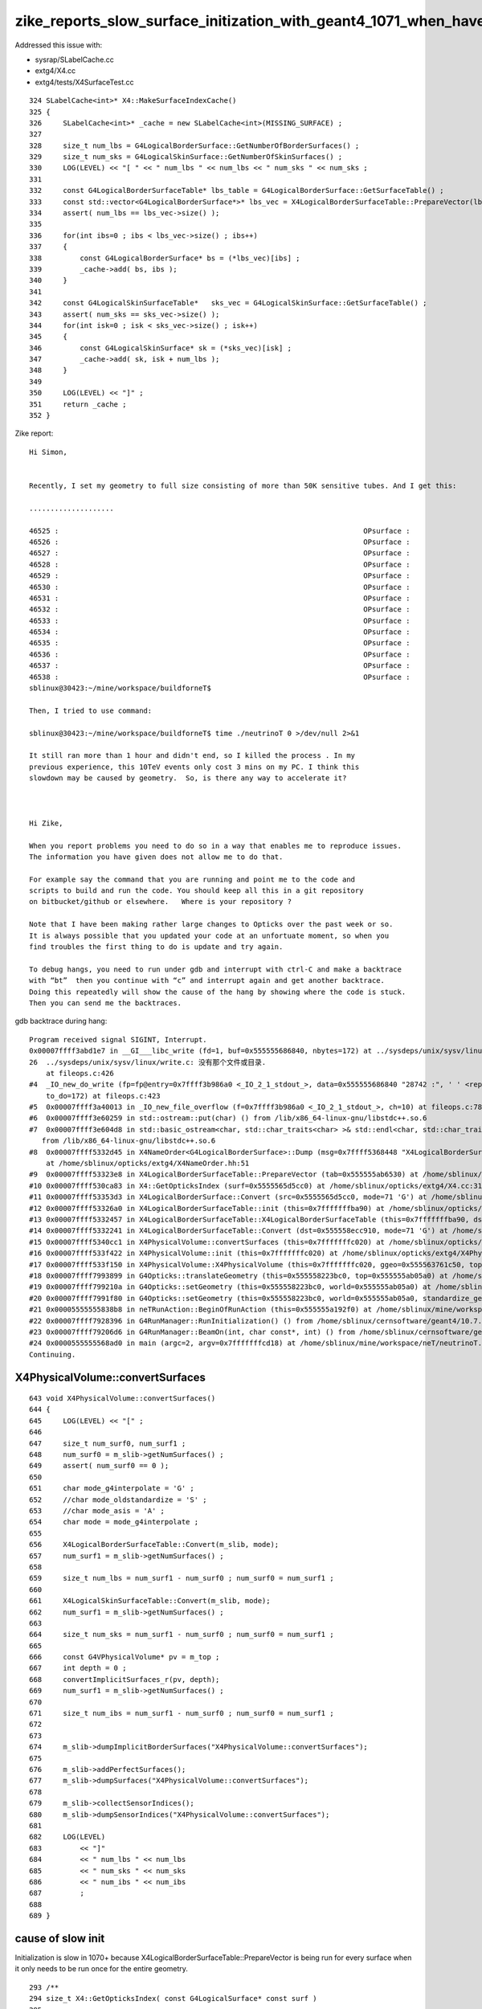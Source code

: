 zike_reports_slow_surface_initization_with_geant4_1071_when_have_thousands_of_surfaces
=========================================================================================


Addressed this issue with:

* sysrap/SLabelCache.cc
* extg4/X4.cc   
* extg4/tests/X4SurfaceTest.cc


::

    324 SLabelCache<int>* X4::MakeSurfaceIndexCache()
    325 {
    326     SLabelCache<int>* _cache = new SLabelCache<int>(MISSING_SURFACE) ;
    327     
    328     size_t num_lbs = G4LogicalBorderSurface::GetNumberOfBorderSurfaces() ;
    329     size_t num_sks = G4LogicalSkinSurface::GetNumberOfSkinSurfaces() ; 
    330     LOG(LEVEL) << "[ " << " num_lbs " << num_lbs << " num_sks " << num_sks ;
    331     
    332     const G4LogicalBorderSurfaceTable* lbs_table = G4LogicalBorderSurface::GetSurfaceTable() ;
    333     const std::vector<G4LogicalBorderSurface*>* lbs_vec = X4LogicalBorderSurfaceTable::PrepareVector(lbs_table);
    334     assert( num_lbs == lbs_vec->size() );
    335     
    336     for(int ibs=0 ; ibs < lbs_vec->size() ; ibs++)
    337     {
    338         const G4LogicalBorderSurface* bs = (*lbs_vec)[ibs] ;
    339         _cache->add( bs, ibs ); 
    340     }   
    341     
    342     const G4LogicalSkinSurfaceTable*   sks_vec = G4LogicalSkinSurface::GetSurfaceTable() ;
    343     assert( num_sks == sks_vec->size() );
    344     for(int isk=0 ; isk < sks_vec->size() ; isk++)
    345     {
    346         const G4LogicalSkinSurface* sk = (*sks_vec)[isk] ;
    347         _cache->add( sk, isk + num_lbs ); 
    348     }
    349 
    350     LOG(LEVEL) << "]" ;
    351     return _cache ;
    352 }






Zike report::

    Hi Simon,


    Recently, I set my geometry to full size consisting of more than 50K sensitive tubes. And I get this:

    ....................

    46525 :                                                                        OPsurface :                                                                        OPsurface
    46526 :                                                                        OPsurface :                                                                        OPsurface
    46527 :                                                                        OPsurface :                                                                        OPsurface
    46528 :                                                                        OPsurface :                                                                        OPsurface
    46529 :                                                                        OPsurface :                                                                        OPsurface
    46530 :                                                                        OPsurface :                                                                        OPsurface
    46531 :                                                                        OPsurface :                                                                        OPsurface
    46532 :                                                                        OPsurface :                                                                        OPsurface
    46533 :                                                                        OPsurface :                                                                        OPsurface
    46534 :                                                                        OPsurface :                                                                        OPsurface
    46535 :                                                                        OPsurface :                                                                        OPsurface
    46536 :                                                                        OPsurface :                                                                        OPsurface
    46537 :                                                                        OPsurface :                                                                        OPsurface
    46538 :                                                                        OPsurface :                          ^C
    sblinux@30423:~/mine/workspace/buildforneT$ 

    Then, I tried to use command:

    sblinux@30423:~/mine/workspace/buildforneT$ time ./neutrinoT 0 >/dev/null 2>&1

    It still ran more than 1 hour and didn't end, so I killed the process . In my
    previous experience, this 10TeV events only cost 3 mins on my PC. I think this
    slowdown may be caused by geometry.  So, is there any way to accelerate it?



    Hi Zike, 

    When you report problems you need to do so in a way that enables me to reproduce issues.  
    The information you have given does not allow me to do that.  

    For example say the command that you are running and point me to the code and
    scripts to build and run the code. You should keep all this in a git repository 
    on bitbucket/github or elsewhere.   Where is your repository ? 

    Note that I have been making rather large changes to Opticks over the past week or so.
    It is always possible that you updated your code at an unfortuate moment, so when you 
    find troubles the first thing to do is update and try again.

    To debug hangs, you need to run under gdb and interrupt with ctrl-C and make a backtrace 
    with “bt”  then you continue with “c” and interrupt again and get another backtrace.
    Doing this repeatedly will show the cause of the hang by showing where the code is stuck.
    Then you can send me the backtraces.



gdb backtrace during hang::


    Program received signal SIGINT, Interrupt.
    0x00007ffff3abd1e7 in __GI___libc_write (fd=1, buf=0x555555686840, nbytes=172) at ../sysdeps/unix/sysv/linux/write.c:26
    26	../sysdeps/unix/sysv/linux/write.c: 没有那个文件或目录.
        at fileops.c:426
    #4  _IO_new_do_write (fp=fp@entry=0x7ffff3b986a0 <_IO_2_1_stdout_>, data=0x555555686840 "28742 :", ' ' <repeats 72 times>, "OPsurface :", ' ' <repeats 72 times>, "OPsurface\n       GROUPVEL \n   1 :     "..., 
        to_do=172) at fileops.c:423
    #5  0x00007ffff3a40013 in _IO_new_file_overflow (f=0x7ffff3b986a0 <_IO_2_1_stdout_>, ch=10) at fileops.c:784
    #6  0x00007ffff3e60259 in std::ostream::put(char) () from /lib/x86_64-linux-gnu/libstdc++.so.6
    #7  0x00007ffff3e604d8 in std::basic_ostream<char, std::char_traits<char> >& std::endl<char, std::char_traits<char> >(std::basic_ostream<char, std::char_traits<char> >&) ()
       from /lib/x86_64-linux-gnu/libstdc++.so.6
    #8  0x00007ffff5332d45 in X4NameOrder<G4LogicalBorderSurface>::Dump (msg=0x7ffff5368448 "X4LogicalBorderSurfaceTable::PrepareVector after sort", a=std::vector of length 55016, capacity 65536 = {...})
        at /home/sblinux/opticks/extg4/X4NameOrder.hh:51
    #9  0x00007ffff53323e8 in X4LogicalBorderSurfaceTable::PrepareVector (tab=0x555555ab6530) at /home/sblinux/opticks/extg4/X4LogicalBorderSurfaceTable.cc:89
    #10 0x00007ffff530ca83 in X4::GetOpticksIndex (surf=0x5555565d5cc0) at /home/sblinux/opticks/extg4/X4.cc:315
    #11 0x00007ffff53353d3 in X4LogicalBorderSurface::Convert (src=0x5555565d5cc0, mode=71 'G') at /home/sblinux/opticks/extg4/X4LogicalBorderSurface.cc:44
    #12 0x00007ffff53326a0 in X4LogicalBorderSurfaceTable::init (this=0x7fffffffba90) at /home/sblinux/opticks/extg4/X4LogicalBorderSurfaceTable.cc:124
    #13 0x00007ffff5332457 in X4LogicalBorderSurfaceTable::X4LogicalBorderSurfaceTable (this=0x7fffffffba90, dst=0x555558ecc910, mode=71 'G') at /home/sblinux/opticks/extg4/X4LogicalBorderSurfaceTable.cc:107
    #14 0x00007ffff5332241 in X4LogicalBorderSurfaceTable::Convert (dst=0x555558ecc910, mode=71 'G') at /home/sblinux/opticks/extg4/X4LogicalBorderSurfaceTable.cc:43
    #15 0x00007ffff5340cc1 in X4PhysicalVolume::convertSurfaces (this=0x7fffffffc020) at /home/sblinux/opticks/extg4/X4PhysicalVolume.cc:493
    #16 0x00007ffff533f422 in X4PhysicalVolume::init (this=0x7fffffffc020) at /home/sblinux/opticks/extg4/X4PhysicalVolume.cc:195
    #17 0x00007ffff533f150 in X4PhysicalVolume::X4PhysicalVolume (this=0x7fffffffc020, ggeo=0x555563761c50, top=0x555555ab05a0) at /home/sblinux/opticks/extg4/X4PhysicalVolume.cc:178
    #18 0x00007ffff7993899 in G4Opticks::translateGeometry (this=0x555558223bc0, top=0x555555ab05a0) at /home/sblinux/opticks/g4ok/G4Opticks.cc:949
    #19 0x00007ffff799210a in G4Opticks::setGeometry (this=0x555558223bc0, world=0x555555ab05a0) at /home/sblinux/opticks/g4ok/G4Opticks.cc:593
    #20 0x00007ffff7991f80 in G4Opticks::setGeometry (this=0x555558223bc0, world=0x555555ab05a0, standardize_geant4_materials=false) at /home/sblinux/opticks/g4ok/G4Opticks.cc:585
    #21 0x00005555555838b8 in neTRunAction::BeginOfRunAction (this=0x555555a192f0) at /home/sblinux/mine/workspace/neT/src/neTRunAction.cc:42
    #22 0x00007ffff7928396 in G4RunManager::RunInitialization() () from /home/sblinux/cernsoftware/geant4/10.7.p01-gcc7/release/lib/libG4run.so
    #23 0x00007ffff79206d6 in G4RunManager::BeamOn(int, char const*, int) () from /home/sblinux/cernsoftware/geant4/10.7.p01-gcc7/release/lib/libG4run.so
    #24 0x0000555555568ad0 in main (argc=2, argv=0x7fffffffcd18) at /home/sblinux/mine/workspace/neT/neutrinoT.cc:123
    Continuing.










X4PhysicalVolume::convertSurfaces
-----------------------------------

::

     643 void X4PhysicalVolume::convertSurfaces()
     644 {
     645     LOG(LEVEL) << "[" ;
     646 
     647     size_t num_surf0, num_surf1 ;
     648     num_surf0 = m_slib->getNumSurfaces() ;
     649     assert( num_surf0 == 0 );
     650 
     651     char mode_g4interpolate = 'G' ;
     652     //char mode_oldstandardize = 'S' ; 
     653     //char mode_asis = 'A' ; 
     654     char mode = mode_g4interpolate ;
     655 
     656     X4LogicalBorderSurfaceTable::Convert(m_slib, mode);
     657     num_surf1 = m_slib->getNumSurfaces() ;
     658 
     659     size_t num_lbs = num_surf1 - num_surf0 ; num_surf0 = num_surf1 ;
     660 
     661     X4LogicalSkinSurfaceTable::Convert(m_slib, mode);
     662     num_surf1 = m_slib->getNumSurfaces() ;
     663 
     664     size_t num_sks = num_surf1 - num_surf0 ; num_surf0 = num_surf1 ;
     665 
     666     const G4VPhysicalVolume* pv = m_top ;
     667     int depth = 0 ;
     668     convertImplicitSurfaces_r(pv, depth);
     669     num_surf1 = m_slib->getNumSurfaces() ;
     670 
     671     size_t num_ibs = num_surf1 - num_surf0 ; num_surf0 = num_surf1 ;
     672 
     673 
     674     m_slib->dumpImplicitBorderSurfaces("X4PhysicalVolume::convertSurfaces");
     675 
     676     m_slib->addPerfectSurfaces();
     677     m_slib->dumpSurfaces("X4PhysicalVolume::convertSurfaces");
     678 
     679     m_slib->collectSensorIndices();
     680     m_slib->dumpSensorIndices("X4PhysicalVolume::convertSurfaces");
     681 
     682     LOG(LEVEL)
     683         << "]"
     684         << " num_lbs " << num_lbs
     685         << " num_sks " << num_sks
     686         << " num_ibs " << num_ibs
     687         ;
     688 
     689 }



cause of slow init 
--------------------

Initialization is slow in 1070+ because X4LogicalBorderSurfaceTable::PrepareVector is being run 
for every surface when it only needs to be run once for the entire geometry.

::

    293 /**
    294 size_t X4::GetOpticksIndex( const G4LogicalSurface* const surf )
    295 ==================================================================
    296 
    297 Border and skin surfaces are listed separately by G4 but together by Opticks
    298 so need to define the following convention for surface indices: 
    299 
    300 * border surfaces follow the Geant4 order with matched indices
    301 * skin surfaces follow Geant4 order but with indices offset by the number of border surfaces 
    302 
    303 * NB for these indices to remain valid, clearly must not add/remove 
    304   surfaces after accessing the indices 
    305 
    306  
    307 **/
    308 
    309 size_t X4::GetOpticksIndex( const G4LogicalSurface* const surf )
    310 {
    311     size_t num_lbs = G4LogicalBorderSurface::GetNumberOfBorderSurfaces() ;
    312     size_t num_sks = G4LogicalSkinSurface::GetNumberOfSkinSurfaces() ;
    313 
    314     const G4LogicalBorderSurfaceTable* lbs_table = G4LogicalBorderSurface::GetSurfaceTable() ;
    315     const std::vector<G4LogicalBorderSurface*>* lbs_vec = X4LogicalBorderSurfaceTable::PrepareVector(lbs_table);
    316 
    317     const G4LogicalSkinSurfaceTable*   sks_vec = G4LogicalSkinSurface::GetSurfaceTable() ;
    318 
    319     assert( num_lbs == lbs_vec->size() );
    320     assert( num_sks == sks_vec->size() );
    321 
    322     const G4LogicalBorderSurface* const lbs = dynamic_cast<const G4LogicalBorderSurface* const>(surf);
    323     const G4LogicalSkinSurface*   const sks = dynamic_cast<const G4LogicalSkinSurface* const>(surf);
    324 
    325     assert( (lbs == NULL) ^ (sks == NULL) );   // one or other must be NULL, but not both   
    326 
    327     int idx_lbs = lbs ? GetItemIndex<G4LogicalBorderSurface>( lbs_vec  , lbs ) : -1 ;
    328     int idx_sks = sks ? GetItemIndex<G4LogicalSkinSurface>(   sks_vec  , sks ) : -1 ;
    329 
    330     assert( (idx_lbs == -1) ^ (idx_sks == -1) ); // one or other must be -1, but not both 
    331 
    332     return idx_lbs > -1 ? idx_lbs : idx_sks + num_lbs ;
    333 }



Check Opticks with 1071 using "Francis" account which is dedicated to this
------------------------------------------------------------------------------


* /Users/francis/opticks is symbolic link to /Users/blyth/opticks
* /Users/francis/local/opticks_externals is symbolic link to /usr/local/opticks_externals which includes several Geant4 builds 
* BUT: /Users/francis/local/opticks is distinct allowing a separate build of Opticks against different externals 

::

    epsilon:issues blyth$ ssh F
    Last login: Tue Jan 19 16:44:44 2021 from 127.0.0.1
    epsilon:~ francis$ l
    total 8
    -rw-r--r--   1 francis  staff    73 Jan 17 16:46 SOKConfTest.log
    drwxr-xr-x   5 francis  staff   160 Jan 16 20:08 local
    lrwxr-xr-x   1 francis  staff    20 Jan 16 19:04 opticks -> /Users/blyth/opticks
    epsilon:~ francis$ 


    epsilon:local francis$ l
    total 0
    drwxr-xr-x  12 francis  staff  384 Jan 16 23:04 opticks
    lrwxr-xr-x   1 francis  staff   28 Jan 16 20:05 opticks_externals -> /usr/local/opticks_externals
    epsilon:local francis$ 



update francis Opticks build against the non-standard externals configured via CMAKE_PREFIX_PATH envvar
~~~~~~~~~~~~~~~~~~~~~~~~~~~~~~~~~~~~~~~~~~~~~~~~~~~~~~~~~~~~~~~~~~~~~~~~~~~~~~~~~~~~~~~~~~~~~~~~~~~~~~~~~~~


/Users/francis/.opticks_config::

     23 ## hookup paths to access "foreign" externals 
     24 opticks-prepend-prefix /usr/local/opticks_externals/clhep_2440
     25 opticks-prepend-prefix /usr/local/opticks_externals/xercesc
     26 opticks-prepend-prefix /usr/local/opticks_externals/g4_1070
     27 opticks-prepend-prefix /usr/local/opticks_externals/boost
     28 
     29 export OPTICKS_GEANT4_VER=1070



::

   epsilon:opticks francis$ oo





